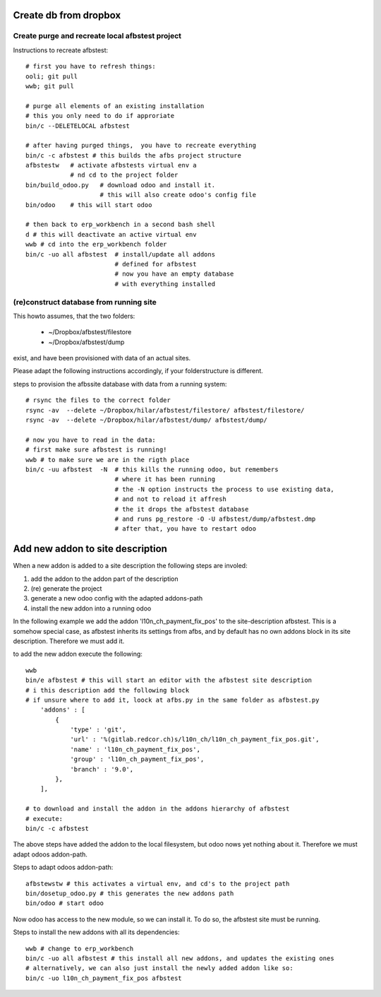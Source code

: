 Create db from dropbox
----------------------

.. create_db_form_dropbox:


Create purge and recreate local afbstest project
++++++++++++++++++++++++++++++++++++++++++++++++

Instructions to recreate afbstest::

    # first you have to refresh things:
    ooli; git pull
    wwb; git pull

    # purge all elements of an existing installation
    # this you only need to do if approriate
    bin/c --DELETELOCAL afbstest

    # after having purged things,  you have to recreate everything
    bin/c -c afbstest # this builds the afbs project structure
    afbstestw   # activate afbstests virtual env a
                # nd cd to the project folder
    bin/build_odoo.py   # download odoo and install it. 
                        # this will also create odoo's config file
    bin/odoo    # this will start odoo
    
    # then back to erp_workbench in a second bash shell
    d # this will deactivate an active virtual env
    wwb # cd into the erp_workbench folder
    bin/c -uo all afbstest  # install/update all addons 
                            # defined for afbstest
                            # now you have an empty database 
                            # with everything installed


(re)construct database from running site
++++++++++++++++++++++++++++++++++++++++

This howto assumes, that the two folders:

    - ~/Dropbox/afbstest/filestore
    - ~/Dropbox/afbstest/dump

exist, and have been provisioned with data of an actual sites.

Please adapt the following instructions accordingly, if your folderstructure is different.

steps to provision the afbssite database with data from a running system::

    # rsync the files to the correct folder
    rsync -av  --delete ~/Dropbox/hilar/afbstest/filestore/ afbstest/filestore/
    rsync -av  --delete ~/Dropbox/hilar/afbstest/dump/ afbstest/dump/
    
    # now you have to read in the data:
    # first make sure afbstest is running!
    wwb # to make sure we are in the rigth place
    bin/c -uu afbstest  -N  # this kills the running odoo, but remembers 
                            # where it has been running
                            # the -N option instructs the process to use existing data, 
                            # and not to reload it affresh
                            # the it drops the afbstest database
                            # and runs pg_restore -O -U afbstest/dump/afbstest.dmp
                            # after that, you have to restart odoo


Add new addon to site description
---------------------------------

When a new addon is added to a site description the following steps are involed:

1. add the addon to the addon part of the description
2. (re) generate the project
3. generate a new odoo config with the adapted addons-path
4. install the new addon into a running odoo

In the following example we add the addon 'l10n_ch_payment_fix_pos' to the site-description 
afbstest.
This is a somehow special case, as afbstest inherits its settings from afbs, and by default has
no own addons block in its site description. Therefore we must add it.

to add the new addon execute the following::

    wwb
    bin/e afbstest # this will start an editor with the afbstest site description
    # i this description add the following block
    # if unsure where to add it, loock at afbs.py in the same folder as afbstest.py
        'addons' : [
            {
                'type' : 'git',
                'url' : '%(gitlab.redcor.ch)s/l10n_ch/l10n_ch_payment_fix_pos.git',
                'name' : 'l10n_ch_payment_fix_pos',
                'group' : 'l10n_ch_payment_fix_pos',
                'branch' : '9.0',
            },
        ],

    # to download and install the addon in the addons hierarchy of afbstest
    # execute:
    bin/c -c afbstest

The above steps have added the addon to the local filesystem, but odoo nows yet nothing about it.
Therefore we must adapt odoos addon-path.

Steps to adapt odoos addon-path::

    afbstewstw # this activates a virtual env, and cd's to the project path
    bin/dosetup_odoo.py # this generates the new addons path
    bin/odoo # start odoo

Now odoo has access to the new module, so we can install it. To do so, the afbstest site must be running.

Steps to install the new addons with all its dependencies::

    wwb # change to erp_workbench
    bin/c -uo all afbstest # this install all new addons, and updates the existing ones
    # alternatively, we can also just install the newly added addon like so:
    bin/c -uo l10n_ch_payment_fix_pos afbstest


